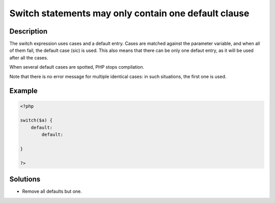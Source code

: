 .. _switch-statements-may-only-contain-one-default-clause:

Switch statements may only contain one default clause
-----------------------------------------------------
 
	.. meta::
		:description lang=en:
			Switch statements may only contain one default clause: The switch expression uses cases and a default entry.

Description
___________
 
The switch expression uses cases and a default entry. Cases are matched against the parameter variable, and when all of them fail, the default case (sic) is used. This also means that there can be only one defaut entry, as it will be used after all the cases. 

When several default cases are spotted, PHP stops compilation.

Note that there is no error message for multiple identical cases: in such situations, the first one is used.


Example
_______

.. code-block:: php

   <?php
   
   switch($a) {
       default:
           default: 
               
   }
   
   ?>

Solutions
_________

+ Remove all defaults but one.
